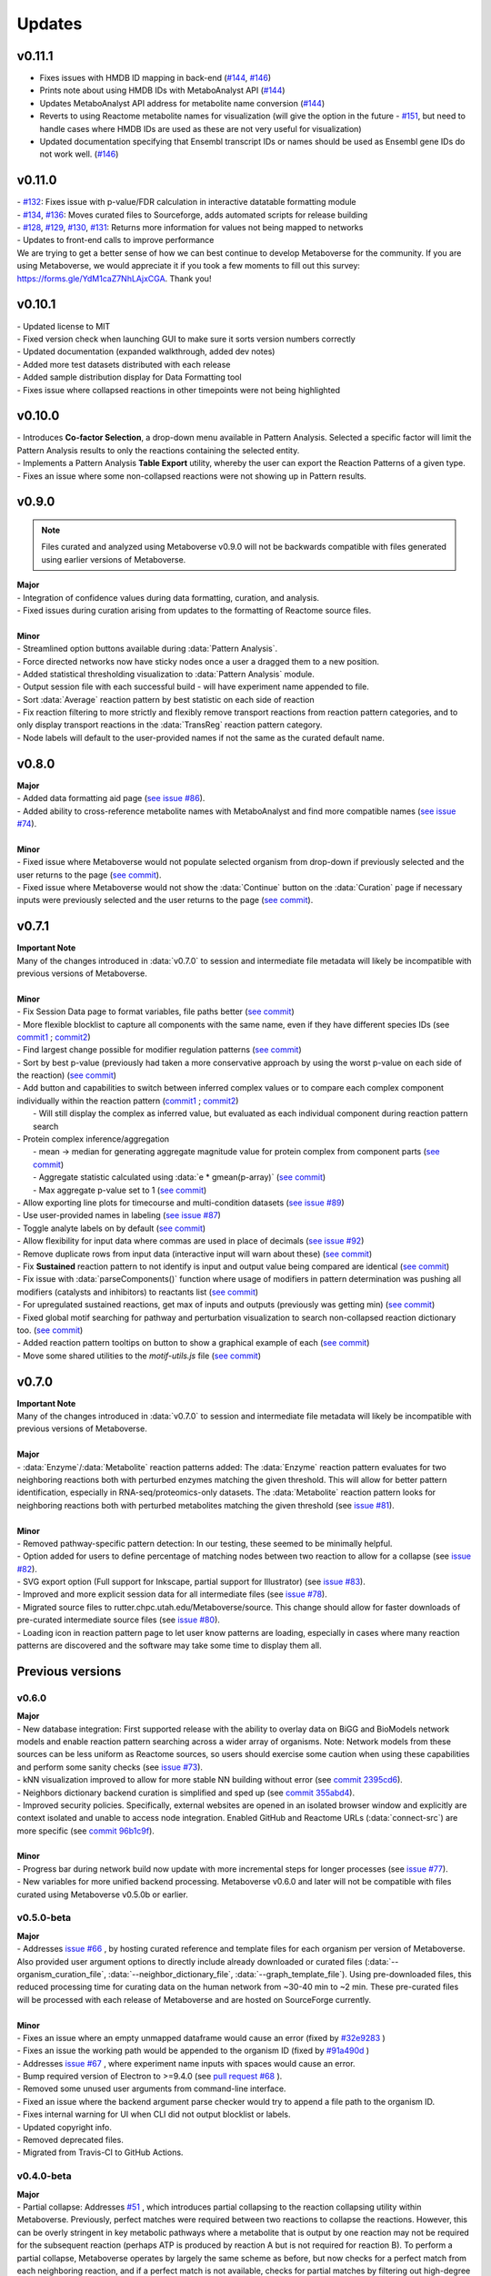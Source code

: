 ###############
Updates
###############

=================================
v0.11.1
=================================
- Fixes issues with HMDB ID mapping in back-end (`#144 <https://github.com/Metaboverse/Metaboverse/issues/144>`_, `#146 <https://github.com/Metaboverse/Metaboverse/issues/146>`_)
- Prints note about using HMDB IDs with MetaboAnalyst API (`#144 <https://github.com/Metaboverse/Metaboverse/issues/144>`_)
- Updates MetaboAnalyst API address for metabolite name conversion (`#144 <https://github.com/Metaboverse/Metaboverse/issues/144>`_)
- Reverts to using Reactome metabolite names for visualization (will give the option in the future - `#151 <https://github.com/Metaboverse/Metaboverse/issues/151>`_, but need to handle cases where HMDB IDs are used as these are not very useful for visualization)
- Updated documentation specifying that Ensembl transcript IDs or names should be used as Ensembl gene IDs do not work well. (`#146 <https://github.com/Metaboverse/Metaboverse/issues/146>`_)

=================================
v0.11.0
=================================
| - `#132 <https://github.com/Metaboverse/Metaboverse/issues/132>`_: Fixes issue with p-value/FDR calculation in interactive datatable formatting module
| - `#134 <https://github.com/Metaboverse/Metaboverse/issues/134>`_, `#136 <https://github.com/Metaboverse/Metaboverse/issues/136>`_: Moves curated files to Sourceforge, adds automated scripts for release building
| - `#128 <https://github.com/Metaboverse/Metaboverse/issues/128>`_, `#129 <https://github.com/Metaboverse/Metaboverse/issues/129>`_, `#130 <https://github.com/Metaboverse/Metaboverse/issues/130>`_, `#131 <https://github.com/Metaboverse/Metaboverse/issues/131>`_: Returns more information for values not being mapped to networks
| - Updates to front-end calls to improve performance
| We are trying to get a better sense of how we can best continue to develop Metaboverse for the community. If you are using Metaboverse, we would appreciate it if you took a few moments to fill out this survey: `https://forms.gle/YdM1caZ7NhLAjxCGA <https://forms.gle/YdM1caZ7NhLAjxCGA>`_. Thank you!

=================================
v0.10.1
=================================
| - Updated license to MIT
| - Fixed version check when launching GUI to make sure it sorts version numbers correctly
| - Updated documentation (expanded walkthrough, added dev notes)
| - Added more test datasets distributed with each release 
| - Added sample distribution display for Data Formatting tool 
| - Fixes issue where collapsed reactions in other timepoints were not being highlighted

=================================
v0.10.0
=================================
| - Introduces **Co-factor Selection**, a drop-down menu available in Pattern Analysis. Selected a specific factor will limit the Pattern Analysis results to only the reactions containing the selected entity.
| - Implements a Pattern Analysis **Table Export** utility, whereby the user can export the Reaction Patterns of a given type.
| - Fixes an issue where some non-collapsed reactions were not showing up in Pattern results.

=================================
v0.9.0
=================================
.. note::
    Files curated and analyzed using Metaboverse v0.9.0 will not be backwards compatible with files generated using earlier versions of Metaboverse.

| **Major**
| - Integration of confidence values during data formatting, curation, and analysis.
| - Fixed issues during curation arising from updates to the formatting of Reactome source files.
|
| **Minor**
| - Streamlined option buttons available during :data:`Pattern Analysis`.
| - Force directed networks now have sticky nodes once a user a dragged them to a new position.
| - Added statistical thresholding visualization to :data:`Pattern Analysis` module.
| - Output session file with each successful build - will have experiment name appended to file.
| - Sort :data:`Average` reaction pattern by best statistic on each side of reaction
| - Fix reaction filtering to more strictly and flexibly remove transport reactions from reaction pattern categories, and to only display transport reactions in the :data:`TransReg` reaction pattern category.
| - Node labels will default to the user-provided names if not the same as the curated default name.

=================================
v0.8.0
=================================
| **Major**
| - Added data formatting aid page (`see issue #86 <https://github.com/Metaboverse/Metaboverse/issues/86>`_).
| - Added ability to cross-reference metabolite names with MetaboAnalyst and find more compatible names (`see issue #74 <https://github.com/Metaboverse/Metaboverse/issues/74>`_).
|
| **Minor**
| - Fixed issue where Metaboverse would not populate selected organism from drop-down if previously selected and the user returns to the page (`see commit <https://github.com/Metaboverse/Metaboverse/commit/80d6ba995a71a1306d490cda768b2ed16174cf2a>`_).
| - Fixed issue where Metaboverse would not show the :data:`Continue` button on the :data:`Curation` page if necessary inputs were previously selected and the user returns to the page (`see commit <https://github.com/Metaboverse/Metaboverse/commit/80d6ba995a71a1306d490cda768b2ed16174cf2a>`_).


=================================
v0.7.1
=================================
| **Important Note**
| Many of the changes introduced in :data:`v0.7.0` to session and intermediate file metadata will likely be incompatible with previous versions of Metaboverse.
|
| **Minor**
| - Fix Session Data page to format variables, file paths better (`see commit <https://github.com/Metaboverse/Metaboverse/commit/07962e2a5d70a47a8acd341860237c1fcc16cafa>`_)
| - More flexible blocklist to capture all components with the same name, even if they have different species IDs (see `commit1 <https://github.com/Metaboverse/Metaboverse/commit/8975d24a556d31b2aa6e8013659bb80f22ff6a2a>`_ ; `commit2 <https://github.com/Metaboverse/Metaboverse/commit/1273b94acf1c1ee8fd4f60b175e61cf1bd506774>`_)
| - Find largest change possible for modifier regulation patterns (`see commit <https://github.com/Metaboverse/Metaboverse/commit/de1148b35d415cfa20ad3e68e47a3cbb3d729d25>`_)
| - Sort by best p-value (previously had taken a more conservative approach by using the worst p-value on each side of the reaction) (`see commit <https://github.com/Metaboverse/Metaboverse/commit/8975d24a556d31b2aa6e8013659bb80f22ff6a2a>`_)
| - Add button and capabilities to switch between inferred complex values or to compare each complex component individually within the reaction pattern (`commit1 <https://github.com/Metaboverse/Metaboverse/commit/31ece06c7476cc8d568bdd67f46dbceae2193d65>`_ ; `commit2 <https://github.com/Metaboverse/Metaboverse/commit/de1148b35d415cfa20ad3e68e47a3cbb3d729d25>`_)
|   - Will still display the complex as inferred value, but evaluated as each individual component during reaction pattern search
| - Protein complex inference/aggregation
|   - mean -> median for generating aggregate magnitude value for protein complex from component parts (`see commit <https://github.com/Metaboverse/metaboverse-cli/commit/e6755ca67322745dc40af89fdd67b894f5732fc8>`_)
|   - Aggregate statistic calculated using :data:`e * gmean(p-array)` (`see commit <https://github.com/Metaboverse/metaboverse-cli/commit/e6755ca67322745dc40af89fdd67b894f5732fc8>`_)
|   - Max aggregate p-value set to 1 (`see commit <https://github.com/Metaboverse/metaboverse-cli/commit/ce4ccad650f3e1bf51635e3415ca5759ab513f78>`_)
| - Allow exporting line plots for timecourse and multi-condition datasets (`see issue #89 <https://github.com/Metaboverse/Metaboverse/issues/89>`_)
| - Use user-provided names in labeling (`see issue #87 <https://github.com/Metaboverse/Metaboverse/issues/87>`_)
| - Toggle analyte labels on by default (`see commit <https://github.com/Metaboverse/Metaboverse/commit/1f79661240c196cdffd0114f91dcae51ed4e4ee1>`_)
| - Allow flexibility for input data where commas are used in place of decimals (`see issue #92 <https://github.com/Metaboverse/Metaboverse/issues/92#issuecomment-854090294>`_)
| - Remove duplicate rows from input data (interactive input will warn about these) (`see commit <https://github.com/Metaboverse/metaboverse-cli/commit/a2fc6642168adb3fc7bcc4e10e4b21aff4e272e3>`_)
| - Fix **Sustained** reaction pattern to not identify is input and output value being compared are identical (`see commit <https://github.com/Metaboverse/Metaboverse/commit/1273b94acf1c1ee8fd4f60b175e61cf1bd506774>`_)
| - Fix issue with :data:`parseComponents()` function where usage of modifiers in pattern determination was pushing all modifiers (catalysts and inhibitors) to reactants list (`see commit <https://github.com/Metaboverse/Metaboverse/commit/de1148b35d415cfa20ad3e68e47a3cbb3d729d25>`_)
| - For upregulated sustained reactions, get max of inputs and outputs (previously was getting min) (`see commit <https://github.com/Metaboverse/Metaboverse/commit/de1148b35d415cfa20ad3e68e47a3cbb3d729d25>`_)
| - Fixed global motif searching for pathway and perturbation visualization to search non-collapsed reaction dictionary too. (`see commit <https://github.com/Metaboverse/Metaboverse/commit/54a2e44d4913e1d4f903271bdae8af3617f0f33c>`_)
| - Added reaction pattern tooltips on button to show a graphical example of each (`see commit <https://github.com/Metaboverse/Metaboverse/commit/66d7ecc210c224451370772b4de3749af055aa69>`_)
| - Move some shared utilities to the `motif-utils.js` file (`see commit <https://github.com/Metaboverse/Metaboverse/commit/1273b94acf1c1ee8fd4f60b175e61cf1bd506774>`_)


=================================
v0.7.0
=================================
| **Important Note**
| Many of the changes introduced in :data:`v0.7.0` to session and intermediate file metadata will likely be incompatible with previous versions of Metaboverse.
|
| **Major**
| - :data:`Enzyme`/:data:`Metabolite` reaction patterns added: The :data:`Enzyme` reaction pattern evaluates for two neighboring reactions both with perturbed enzymes matching the given threshold. This will allow for better pattern identification, especially in RNA-seq/proteomics-only datasets. The :data:`Metabolite` reaction pattern looks for neighboring reactions both with perturbed metabolites matching the given threshold (see `issue #81 <https://github.com/Metaboverse/Metaboverse/issues/81>`_).
|
| **Minor**
| - Removed pathway-specific pattern detection: In our testing, these seemed to be minimally helpful.
| - Option added for users to define percentage of matching nodes between two reaction to allow for a collapse (see `issue #82 <https://github.com/Metaboverse/Metaboverse/issues/82>`_).
| - SVG export option (Full support for Inkscape, partial support for Illustrator) (see `issue #83 <https://github.com/Metaboverse/Metaboverse/issues/83>`_).
| - Improved and more explicit session data for all intermediate files (see `issue #78 <https://github.com/Metaboverse/Metaboverse/issues/78>`_).
| - Migrated source files to rutter.chpc.utah.edu/Metaboverse/source. This change should allow for faster downloads of pre-curated intermediate source files (see `issue #80 <https://github.com/Metaboverse/Metaboverse/issues/80>`_).
| - Loading icon in reaction pattern page to let user know patterns are loading, especially in cases where many reaction patterns are discovered and the software may take some time to display them all.



=================================
Previous versions
=================================

---------------------------------
v0.6.0
---------------------------------
| **Major**
| - New database integration: First supported release with the ability to overlay data on BiGG and BioModels network models and enable reaction pattern searching across a wider array of organisms. Note: Network models from these sources can be less uniform as Reactome sources, so users should exercise some caution when using these capabilities and perform some sanity checks (see `issue #73 <https://github.com/Metaboverse/Metaboverse/issues/73>`_).
| - kNN visualization improved to allow for more stable NN building without error (see `commit 2395cd6 <https://github.com/Metaboverse/Metaboverse/commit/2395cd6fe44167def52ae991b8db5f9559a9eba9>`_).
| - Neighbors dictionary backend curation is simplified and sped up (see `commit 355abd4 <https://github.com/Metaboverse/metaboverse-cli/commit/355abd4a6c5196bf6b4e46304eb1984d22597d7c>`_).
| - Improved security policies. Specifically, external websites are opened in an isolated browser window and explicitly are context isolated and unable to access node integration. Enabled GitHub and Reactome URLs (:data:`connect-src`) are more specific (see `commit 96b1c9f <https://github.com/Metaboverse/Metaboverse/commit/96b1c9fa3135cbe2aea97e4a132e57063acbcf38>`_).
|
| **Minor**
| - Progress bar during network build now update with more incremental steps for longer processes (see `issue #77 <https://github.com/Metaboverse/Metaboverse/issues/77>`_).
| - New variables for more unified backend processing. Metaboverse v0.6.0 and later will not be compatible with files curated using Metaboverse v0.5.0b or earlier.

---------------------------------
v0.5.0-beta
---------------------------------
| **Major**
| - Addresses `issue #66 <https://github.com/Metaboverse/Metaboverse/issues/66>`_ , by hosting curated reference and template files for each organism per version of Metaboverse. Also provided user argument options to directly include already downloaded or curated files (:data:`--organism_curation_file`, :data:`--neighbor_dictionary_file`, :data:`--graph_template_file`). Using pre-downloaded files, this reduced processing time for curating data on the human network from ~30-40 min to ~2 min. These pre-curated files will be processed with each release of Metaboverse and are hosted on SourceForge currently.
|
| **Minor**
| - Fixes an issue where an empty unmapped dataframe would cause an error (fixed by  `#32e9283 <https://github.com/Metaboverse/metaboverse-cli/commit/32e9283363bb9ce8c4ef2325184ad01d102f4680>`_ )
| - Fixes an issue the working path would be appended to the organism ID (fixed by  `#91a490d <https://github.com/Metaboverse/metaboverse-cli/commit/91a490dec409c7a27d1b2cc0207ded5dd0fa60c1>`_ )
| - Addresses `issue #67 <https://github.com/Metaboverse/Metaboverse/issues/67>`_ , where experiment name inputs with spaces would cause an error.
| - Bump required version of Electron to >=9.4.0 (see `pull request #68 <https://github.com/Metaboverse/Metaboverse/pull/68>`_ ).
| - Removed some unused user arguments from command-line interface.
| - Fixed an issue where the backend argument parse checker would try to append a file path to the organism ID.
| - Fixes internal warning for UI when CLI did not output blocklist or labels.
| - Updated copyright info.
| - Removed deprecated files.
| - Migrated from Travis-CI to GitHub Actions.


---------------------------------
v0.4.0-beta
---------------------------------
| **Major**
| - Partial collapse: Addresses  `#51 <https://github.com/Metaboverse/Metaboverse/issues/51>`_  , which introduces partial collapsing to the reaction collapsing utility within Metaboverse. Previously, perfect matches were required between two reactions to collapse the reactions. However, this can be overly stringent in key metabolic pathways where a metabolite that is output by one reaction may not be required for the subsequent reaction (perhaps ATP is produced by reaction A but is not required for reaction B). To perform a partial collapse, Metaboverse operates by largely the same scheme as before, but now checks for a perfect match from each neighboring reaction, and if a perfect match is not available, checks for partial matches by filtering out high-degree nodes (quartile 98 of all non-reaction node degrees) and then checking if at least 30% of the nodes match with its neighbor.
| - Improvements to nearest neighbor searches where all iterations of a species are included in the graphing. Previously, it would only use the literally selected node to search for neighbors, but Reactome provides separate species IDs for a metabolite's different organelle-localizations, which was complicating these searches.

| **Minor**
| - Displays a preview of the user-selected reaction in an interactive format on the Pattern Search Analysis page until the user selects a Pathway to visualize. If a reaction is collapsed and spans two pathways, no pathways will be shown and instead a note that the reaction spans two pathways is displayed.
| - The Pattern Search Analysis page now allows users to filter out collapsed reactions from the search results. By default, collapsed reactions will be displayed until the checkbox is unchecked by the user.
| - Minor updates to Pattern Search Analysis page to make better usage of blank space
| - Fixes  `#60 <https://github.com/Metaboverse/Metaboverse/issues/60>`_  , where the :data:`.mvrs` file extension would not be automatically added to the user-provided output file name in Linux.
| - Addresses  `#62 <https://github.com/Metaboverse/Metaboverse/issues/62>`_  , where the some time-course/multi-condition slider bars would be improperly formatted.


---------------------------------
v0.3.3-beta
---------------------------------
| **Minor**
| - Closes `#63 <https://github.com/Metaboverse/Metaboverse/issues/63>`_ by applying :data:`safestr()`` function to all user input encodings to make sure no errors arise.


---------------------------------
v0.3.2-beta
---------------------------------
| **Minor**
| - Closes  `#59 <https://github.com/Metaboverse/Metaboverse/issues/59>`_  where non-ascii characters in reaction names would break the info extraction. Added a safestring conversion utility to prevent ascii-character issues.


---------------------------------
v0.3.1-beta
---------------------------------
| **Minor**
| - Fixes path separator for motif page name identification to allow for including modifiers in motif ID and exclusion of hubs ( `#55 <https://github.com/Metaboverse/Metaboverse/issues/55>`_ )
| - Fixes CHEBI mapping so that CHEBI IDs provided as input data are more reliably used as mapping IDs if it cannot match the metabolite by name ( `#58 <https://github.com/Metaboverse/Metaboverse/issues/58>`_ )
| - Fixes issue that arose in :data:`v0.3.0b` where some motif stamps could not be clicked on for viewing for timecourse/multi-condition data where it could not identify the shape for an unknown component type ( `#54 <https://github.com/Metaboverse/Metaboverse/issues/54>`_ )
| - Addresses  `#59 <https://github.com/Metaboverse/Metaboverse/issues/59>`_  where non-ascii characters in reaction names would break the info extraction. Was not able to recapitulate the error, but this fix, where relevant reaction metadata is forced to a string data-type, should allow for some flexibility here.
| - Updates walkthroughs and documentation to address ( `#31 <https://github.com/Metaboverse/Metaboverse/issues/31>`_ ) and update formatting


---------------------------------
v0.3.0-beta
---------------------------------
| **Major**
| - Allows for more flexible gene/protein mapping with Reactome-formatted node names. For example, Reactome will label a gene or protein with its isomer coordinates. Metaboverse now ignores those coordinates during attribute mapping of the user's data.
| - New naming of modules: :data:`Motif Search` is now called :data:`Pattern Analyis`, :data:`Visualize` is now called :data:`Explore`, and :data:`Connectivity` is now called :data:`Perturbation Networks`. Changed to be more descriptive and accessible to all users from broader backgrounds
|
| **Minor**
| - Fixed nearest neighbors capabilities in Perturbation Network visualization. In a previous release, a change had interfered with its function.
| - Use of outdated version will now direct user to the download page for the most recent version
| - The :data:`Back` button from any of the analysis modules will now redirect back to the index page
| - Removed compartment visualization from the :data:`Perturbation Networks` page as these often would just clutter the visualization and would not actually be helpful
| - Fixed reaction node formatting to turn off motif symbols/highlighting when timepoint/condition changed as this had been disabled by a previous change
| - Fixed collapsed reactions to ensure they were included in all reaction and motif formatting events
| - General formatting changes
| - Updated documentation


---------------------------------
v0.2.0-beta
---------------------------------
| **Major**
| - Fixes issues with missing metabolites during the network mapping stage ( `#37 <https://github.com/Metaboverse/Metaboverse/issues/37>`_ ). Addressed by re-working the metabolite synonym scheme to provide the same coverage of synonym look-up as before, but with more robustness so that some that were difficult to map would start mapping (i.e., Fructose)
| - Added dynamic line-plots of a selected reaction motif for time-course and multi-condition data ( `#15 <https://github.com/Metaboverse/Metaboverse/issues/15>`_). When exploring motifs on the Motif page for time-course and multi-condition experiments, a new panel appears at the bottom of the page which, for a selected motif, will show those reaction motif's component's behavior across all the time-points or conditions.
| - Added the option to exclude reaction motifs at a given time-point or condition that appear in another selected time-point or condition. ( `#16 <https://github.com/Metaboverse/Metaboverse/issues/16>`_ ). For example, if a user has selected to view motifs at a terminal time-point, but they want to know which reactions are motifs at this time-point but not at the initial time-point, they can exclude the motifs that show up at both time-points using the appropriate drop-down menu on the motif page.
|
| **Minor**
| - Metaboverse now outputs a table of unmapped metabolites ( `#35 <https://github.com/Metaboverse/Metaboverse/issues/35>`_ ).
| - Exploration pages now have pop-out bubbles with all information for compartments and node/link types `7d17d34 <https://github.com/Metaboverse/Metaboverse/commit/7d17d34aca5e900c307e266a07b4d82bd19a222d>`_.
| - Metaboverse new remembers and provides session info for experiment name, experiment type, labels, etc. and automatically fills those out for the user if returning to a page within the session `172d21a <https://github.com/Metaboverse/Metaboverse/commit/172d21a719bbc855fd46d4d8da223140c512a18f>`_.
| - Updated minor page formatting to make display more stable between Windows/Linux/Mac `52a100d <https://github.com/Metaboverse/Metaboverse/commit/52a100da0958af75c489165bc2f7c9eaf80294e8>`_.
| - Added test cases to CI for new/updated features
| - Updated package dependency information
| - Updated docs and FAQs


---------------------------------
v0.1.4-beta
---------------------------------
| - Fixes `#26 <https://github.com/Metaboverse/Metaboverse/issues/26>`_, where an error log is output if build fails
| - Removes direct Matplotlib imports in metaboverse-cli modules to prevent unnecessary errors and incompatibilities


---------------------------------
v0.1.3-beta
---------------------------------
| - Fixes bug where user paths with spaces were unable to be used ( `#26 <https://github.com/Metaboverse/Metaboverse/issues/26>`_ )


---------------------------------
v0.1.2-beta
---------------------------------
| - Fixes bug that prevented the curation from running without a blocklist ( `#19 <https://github.com/Metaboverse/Metaboverse/issues/19>`_ )
| - Fixes bug during data mapping that caused protein or gene values to occasionally map to metabolites ( `#20 <https://github.com/Metaboverse/Metaboverse/issues/20>`_ )


---------------------------------
v0.1.1-beta
---------------------------------
| - Fixes minor run-time issues with the Metaboverse interactive app
| - Fixes version alert to let users know if there is a newer version of Metaboverse available


---------------------------------
v0.1.0-beta
---------------------------------
| Initial beta release


---------------------------------
v0.0.1-beta
---------------------------------
| Demo pre-release with included human network data file for network visualization and exploration. Currently only available for MacOS.
|
| How to run:
|
| 1. Download attached :data:`.zip` demo file.
| 2. Double-click on :data:`.zip` file to uncompress Metaboverse and the accompanying test file
| 3. Within the uncompressed folder, right-click on Metaboverse to launch the app
| 4. Drag and drop the :data:`.json` file to the appropriate load icon and click the Visualize button.
